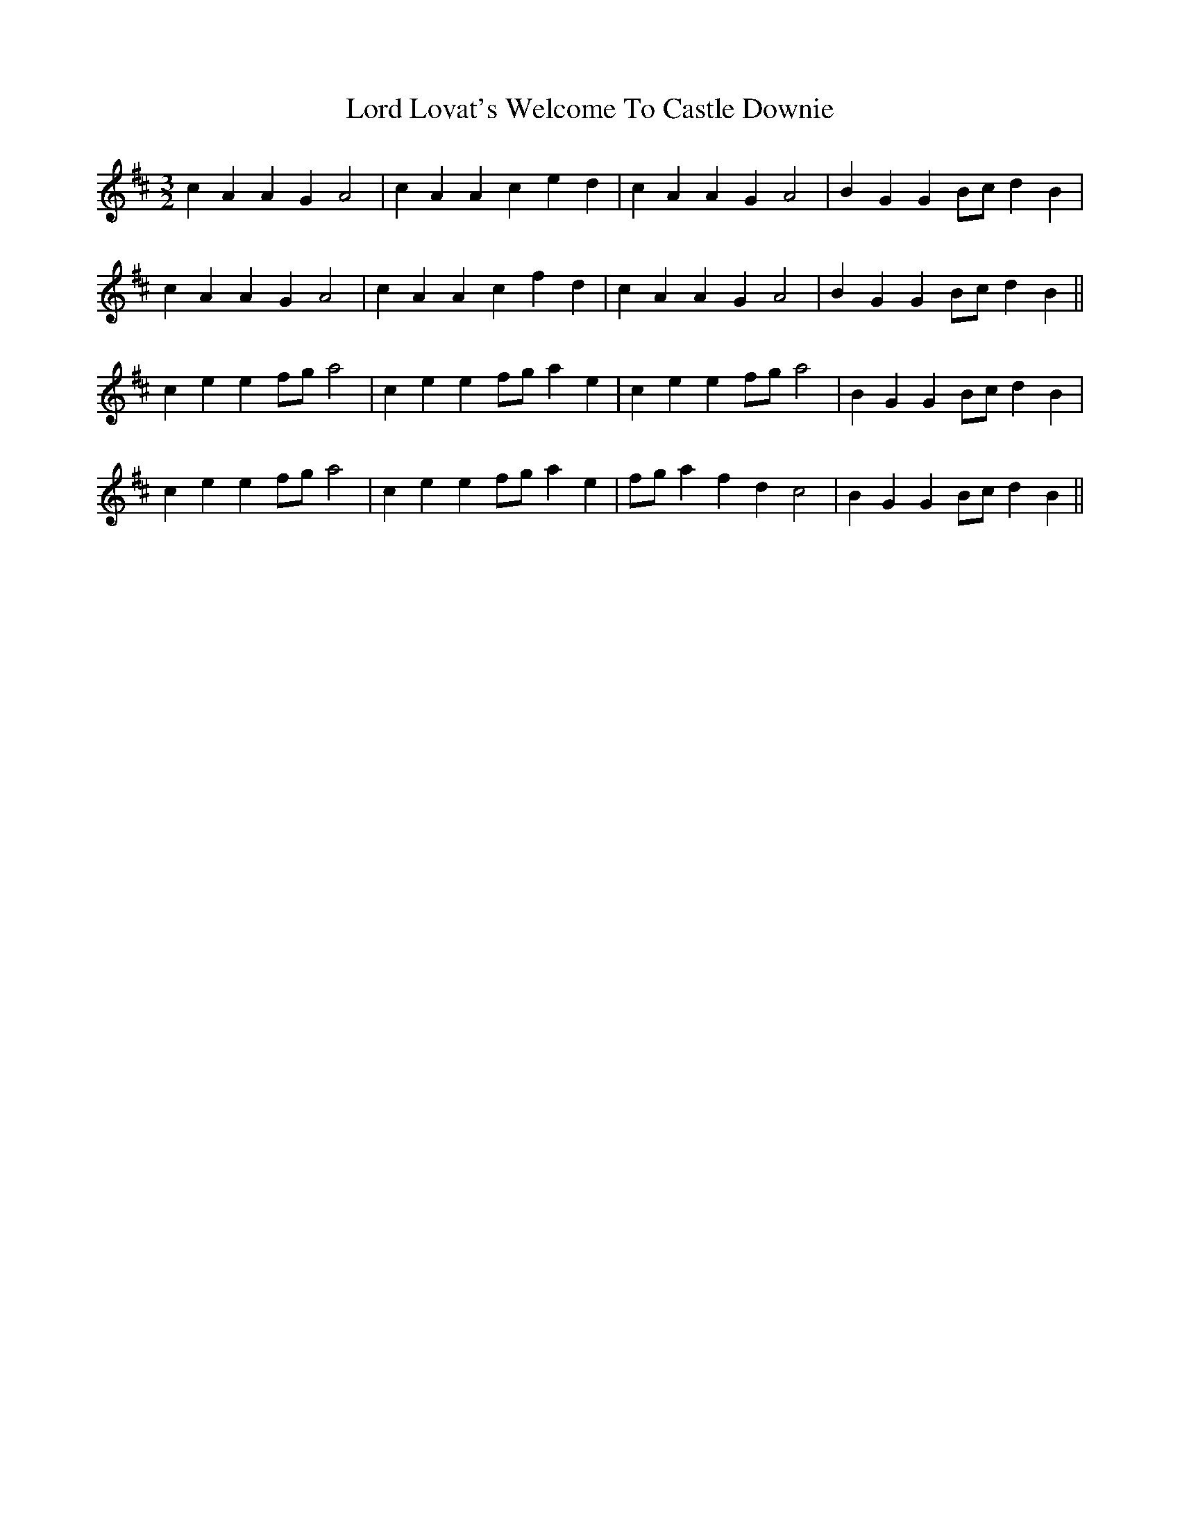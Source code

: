 X: 24201
T: Lord Lovat's Welcome To Castle Downie
R: waltz
M: 3/4
K: Amixolydian
M:3/2
[L: 1/4]
cA AG A2|cA Ac ed|cA AG A2|BG GB/c/ dB|
cA AG A2|cA Ac fd|cA AG A2|BG GB/c/ dB||
ce ef/g/ a2|ce ef/g/ ae|ce ef/g/ a2|BG GB/c/ dB|
ce ef/g/ a2|ce ef/g/ ae|f/g/a fd c2|BG GB/c/ dB||


